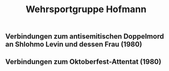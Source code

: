 #+TITLE: Wehrsportgruppe Hofmann

** Verbindungen zum antisemitischen Doppelmord an Shlohmo Levin und dessen Frau (1980)
** Verbindungen zum Oktoberfest-Attentat (1980)
